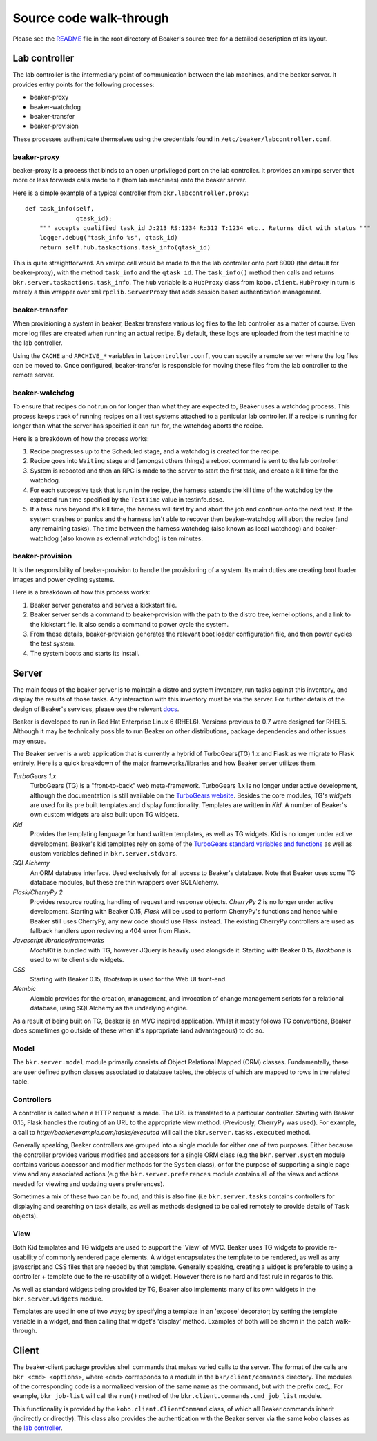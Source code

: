 Source code walk-through
------------------------

Please see the
`README <http://git.beaker-project.org/cgit/beaker/tree/README>`_ file
in the root directory of Beaker's source tree for a detailed description
of its layout.

Lab controller
~~~~~~~~~~~~~~

The lab controller is the intermediary point of communication between
the lab machines, and the beaker server. It provides entry points for
the following processes:

-  beaker-proxy
-  beaker-watchdog
-  beaker-transfer
-  beaker-provision

These processes authenticate themselves using the credentials found in
``/etc/beaker/labcontroller.conf``.

beaker-proxy
^^^^^^^^^^^^

beaker-proxy is a process that binds to an open unprivileged port on the
lab controller. It provides an xmlrpc server that more or less forwards
calls made to it (from lab machines) onto the beaker server.

Here is a simple example of a typical controller from
``bkr.labcontroller.proxy``:

::

    def task_info(self,
                  qtask_id):
        """ accepts qualified task_id J:213 RS:1234 R:312 T:1234 etc.. Returns dict with status """
        logger.debug("task_info %s", qtask_id)
        return self.hub.taskactions.task_info(qtask_id)

This is quite straightforward. An xmlrpc call would be made to the the
lab controller onto port 8000 (the default for beaker-proxy), with the
method ``task_info`` and the ``qtask id``. The ``task_info()`` method
then calls and returns ``bkr.server.taskactions.task_info``. The ``hub``
variable is a ``HubProxy`` class from ``kobo.client``. ``HubProxy`` in
turn is merely a thin wrapper over ``xmlrpclib.ServerProxy`` that adds
session based authentication management.

beaker-transfer
^^^^^^^^^^^^^^^

When provisioning a system in beaker, Beaker transfers various log files
to the lab controller as a matter of course. Even more log files are
created when running an actual recipe. By default, these logs are
uploaded from the test machine to the lab controller.

Using the ``CACHE`` and ``ARCHIVE_*`` variables in
``labcontroller.conf``, you can specify a remote server where the log
files can be moved to. Once configured, beaker-transfer is responsible
for moving these files from the lab controller to the remote server.

beaker-watchdog
^^^^^^^^^^^^^^^

To ensure that recipes do not run on for longer than what they are
expected to, Beaker uses a watchdog process. This process keeps track of
running recipes on all test systems attached to a particular lab
controller. If a recipe is running for longer than what the server has
specified it can run for, the watchdog aborts the recipe.

Here is a breakdown of how the process works:

1) Recipe progresses up to the Scheduled stage, and a watchdog is
   created for the recipe.
2) Recipe goes into ``Waiting`` stage and (amongst others things) a
   reboot command is sent to the lab controller.
3) System is rebooted and then an RPC is made to the server to start the
   first task, and create a kill time for the watchdog.
4) For each successive task that is run in the recipe, the harness
   extends the kill time of the watchdog by the expected run time
   specified by the ``TestTime`` value in testinfo.desc.
5) If a task runs beyond it's kill time, the harness will first try and
   abort the job and continue onto the next test. If the system crashes
   or panics and the harness isn't able to recover then beaker-watchdog
   will abort the recipe (and any remaining tasks). The time between the
   harness watchdog (also known as local watchdog) and beaker-watchdog
   (also known as external watchdog) is ten minutes.

beaker-provision
^^^^^^^^^^^^^^^^

It is the responsibility of beaker-provision to handle the provisioning
of a system. Its main duties are creating boot loader images and power
cycling systems.

Here is a breakdown of how this process works:

1) Beaker server generates and serves a kickstart file.
2) Beaker server sends a command to beaker-provision with the path to
   the distro tree, kernel options, and a link to the kickstart file. It
   also sends a command to power cycle the system.
3) From these details, beaker-provision generates the relevant boot
   loader configuration file, and then power cycles the test system.
4) The system boots and starts its install.

Server
~~~~~~

The main focus of the beaker server is to maintain a distro and system
inventory, run tasks against this inventory, and display the results of
those tasks. Any interaction with this inventory must be via the server.
For further details of the design of Beaker's services, please see the
relevant
`docs <http://beaker-project.org/guide/Administration-Beaker_Architecture.html>`_.

Beaker is developed to run in Red Hat Enterprise Linux 6 (RHEL6).
Versions previous to 0.7 were designed for RHEL5. Although it may be
technically possible to run Beaker on other distributions, package
dependencies and other issues may ensue.

The Beaker server is a web application that is currently a hybrid of
TurboGears(TG) 1.x and Flask as we migrate to Flask entirely. Here is a
quick breakdown of the major frameworks/libraries and how Beaker
server utilizes them.

*TurboGears 1.x*
    TurboGears (TG) is a "front-to-back" web meta-framework. TurboGears 1.x is 
    no longer under active development, although the documentation is
    still available on the `TurboGears website
    <http://www.turbogears.org/1.0/docs/>`_. Besides the core modules,
    TG's `widgets` are used for its pre built templates and display
    functionality. Templates are written in `Kid`. A number of
    Beaker's own custom widgets are also built upon TG widgets.

*Kid*
    Provides the templating language for hand written templates, as well as TG 
    widgets. Kid is no longer under active development. Beaker's kid templates
    rely on some of the `TurboGears standard variables and functions
    <http://turbogears.org/1.0/docs/StdVars.html>`__ as well as custom
    variables defined in ``bkr.server.stdvars``.

*SQLAlchemy*
    An ORM database interface. Used exclusively for all access to Beaker's 
    database. Note that Beaker uses some TG database modules, but these are 
    thin wrappers over SQLAlchemy.

*Flask/CherryPy 2*
    Provides resource routing, handling of request and response objects. 
    `CherryPy 2` is no longer under active development. Starting with
    Beaker 0.15, `Flask` will be used to perform CherryPy's functions
    and hence while Beaker still uses CherryPy, any new code should use
    Flask instead. The existing CherryPy controllers are used as
    fallback handlers upon recieving a 404 error from Flask.

*Javascript libraries/frameworks*
    `MochiKit` is bundled with TG, however JQuery is heavily used
    alongside it. Starting with Beaker 0.15, `Backbone`
    is used to write client side widgets.

*CSS*
    Starting with Beaker 0.15, `Bootstrap` is used for the Web UI front-end.

*Alembic*
    Alembic provides for the creation, management, and invocation of change
    management scripts for a relational database, using SQLAlchemy as the underlying
    engine.

As a result of being built on TG, Beaker is an MVC inspired application.
Whilst it mostly follows TG conventions, Beaker does sometimes go
outside of these when it's appropriate (and advantageous) to do so.

Model
^^^^^

The ``bkr.server.model`` module primarily consists of Object Relational
Mapped (ORM) classes. Fundamentally, these are user defined python
classes associated to database tables, the objects of which are mapped
to rows in the related table.

Controllers
^^^^^^^^^^^

A controller is called when a HTTP request is made. The URL is
translated to a particular controller. Starting with Beaker 0.15,
Flask handles the routing of an URL to the appropriate view method.
(Previously, CherryPy was used). For example, a call to
*http://beaker.example.com/tasks/executed* will call the
``bkr.server.tasks.executed`` method.

Generally speaking, Beaker controllers are grouped into a single module
for either one of two purposes. Either because the controller provides
various modifies and accessors for a single ORM class (e.g the
``bkr.server.system`` module contains various accessor and modifier
methods for the ``System`` class), or for the purpose of supporting a
single page view and any associated actions (e.g the
``bkr.server.preferences`` module contains all of the views and actions
needed for viewing and updating users preferences).

Sometimes a mix of these two can be found, and this is also fine (i.e
``bkr.server.tasks`` contains controllers for displaying and searching
on task details, as well as methods designed to be called remotely to
provide details of ``Task`` objects).

View
^^^^

Both Kid templates and TG widgets are used to support the 'View' of MVC.
Beaker uses TG widgets to provide re-usability of commonly rendered page
elements. A widget encapsulates the template to be rendered, as well as
any javascript and CSS files that are needed by that template. Generally
speaking, creating a widget is preferable to using a controller +
template due to the re-usability of a widget. However there is no hard
and fast rule in regards to this.

As well as standard widgets being provided by TG, Beaker also implements
many of its own widgets in the ``bkr.server.widgets`` module.

Templates are used in one of two ways; by specifying a template in an
'expose' decorator; by setting the template variable in a widget, and
then calling that widget's 'display' method. Examples of both will be
shown in the patch walk-through.

Client
~~~~~~

The beaker-client package provides shell commands that makes varied
calls to the server. The format of the calls are
``bkr <cmd> <options>``, where ``<cmd>`` corresponds to a module in the
``bkr/client/commands`` directory. The modules of the corresponding code
is a normalized version of the same name as the command, but with the
prefix *cmd\_*. For example, ``bkr job-list`` will call the ``run()``
method of the ``bkr.client.commands.cmd_job_list`` module.

This functionality is provided by the ``kobo.client.ClientCommand``
class, of which all Beaker commands inherit (indirectly or directly).
This class also provides the authentication with the Beaker server via
the same kobo classes as the `lab controller <#lab-controller>`_.
